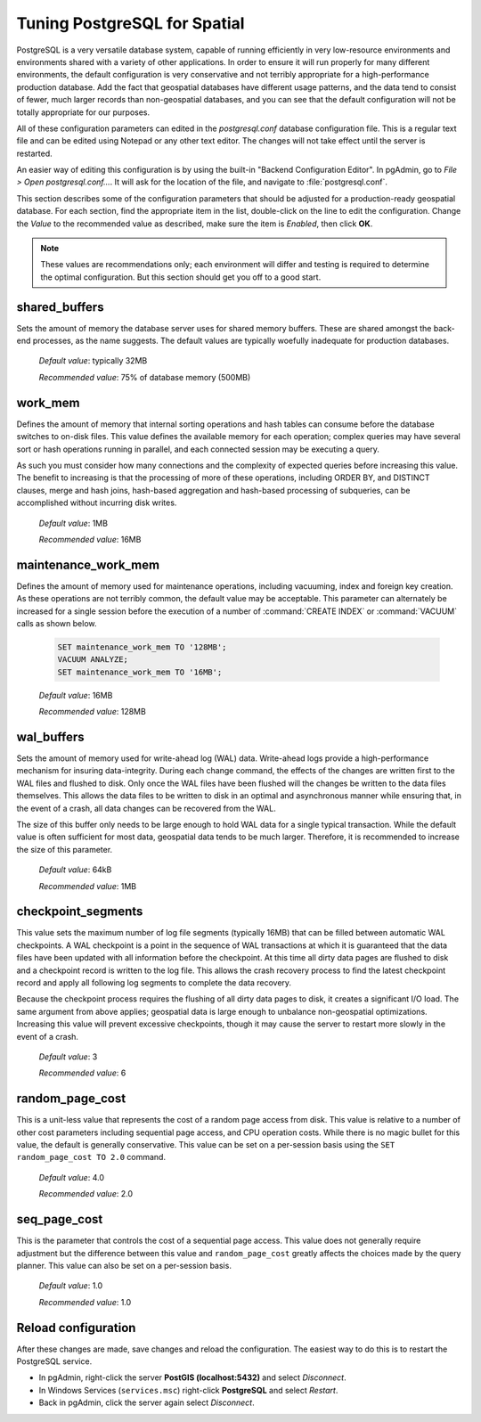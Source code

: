 .. _tuning:

Tuning PostgreSQL for Spatial
=============================

PostgreSQL is a very versatile database system, capable of running efficiently in very low-resource environments and environments shared with a variety of other applications.  In order to ensure it will run properly for many different environments, the default configuration is very conservative and not terribly appropriate for a high-performance production database.  Add the fact that geospatial databases have different usage patterns, and the data tend to consist of fewer, much larger records than non-geospatial databases, and you can see that the default configuration will not be totally appropriate for our purposes.  

All of these configuration parameters can edited in the `postgresql.conf` database configuration file. This is a regular text file and can be edited using Notepad or any other text editor.  The changes will not take effect until the server is restarted.

.. image:: ./tuning/conf01.png

An easier way of editing this configuration is by using the built-in "Backend Configuration Editor".  In pgAdmin, go to *File > Open postgresql.conf...*.  It will ask for the location of the file, and navigate to :file:`postgresql.conf`.

.. image:: ./tuning/conf02.png

.. image:: ./tuning/conf03.png

This section describes some of the configuration parameters that should be adjusted for a production-ready geospatial database.  For each section, find the appropriate item in the list, double-click on the line to edit the configuration.  Change the *Value* to the recommended value as described, make sure the item is *Enabled*, then click **OK**.

.. note:: These values are recommendations only; each environment will differ and testing is required to determine the optimal configuration.  But this section should get you off to a good start.

shared_buffers
--------------

Sets the amount of memory the database server uses for shared memory buffers.  These are shared amongst the back-end processes, as the name suggests.  The default values are typically woefully inadequate for production databases.

  *Default value*: typically 32MB

  *Recommended value*: 75% of database memory (500MB)

.. image:: ./tuning/conf04.png

work_mem
--------

Defines the amount of memory that internal sorting operations and hash tables can consume before the database switches to on-disk files.  This value defines the available memory for each operation; complex queries may have several sort or hash operations running in parallel, and each connected session may be executing a query.

As such you must consider how many connections and the complexity of expected queries before increasing this value.  The benefit to increasing is that the processing of more of these operations, including ORDER BY, and DISTINCT clauses, merge and hash joins, hash-based aggregation and hash-based processing of subqueries, can be accomplished without incurring disk writes.

  *Default value*: 1MB

  *Recommended value*: 16MB

.. image:: ./tuning/conf05.png

maintenance_work_mem
--------------------

Defines the amount of memory used for maintenance operations, including vacuuming, index and foreign key creation.  As these operations are not terribly common, the default value may be acceptable.  This parameter can alternately be increased for a single session before the execution of a number of :command:`CREATE INDEX` or :command:`VACUUM` calls as shown below.

  .. code-block:: sql

    SET maintenance_work_mem TO '128MB';
    VACUUM ANALYZE;
    SET maintenance_work_mem TO '16MB';

  *Default value*: 16MB

  *Recommended value*: 128MB

.. image:: ./tuning/conf06.png

wal_buffers
-----------

Sets the amount of memory used for write-ahead log (WAL) data.  Write-ahead logs provide a high-performance mechanism for insuring data-integrity.  During each change command, the effects of the changes are written first to the WAL files and flushed to disk.  Only once the WAL files have been flushed will the changes be written to the data files themselves.  This allows the data files to be written to disk in an optimal and asynchronous manner while ensuring that, in the event of a crash, all data changes can be recovered from the WAL.  

The size of this buffer only needs to be large enough to hold WAL data for a single typical transaction.  While the default value is often sufficient for most data, geospatial data tends to be much larger.  Therefore, it is recommended to increase the size of this parameter.

  *Default value*: 64kB

  *Recommended value*: 1MB

.. image:: ./tuning/conf07.png

checkpoint_segments
-------------------

This value sets the maximum number of log file segments (typically 16MB) that can be filled between automatic WAL checkpoints.  A WAL checkpoint is a point in the sequence of WAL transactions at which it is guaranteed that the data files have been updated with all information before the checkpoint.  At this time all dirty data pages are flushed to disk and a checkpoint record is written to the log file.  This allows the crash recovery process to find the latest checkpoint record and apply all following log segments to complete the data recovery.

Because the checkpoint process requires the flushing of all dirty data pages to disk, it creates a significant I/O load.  The same argument from above applies; geospatial data is large enough to unbalance non-geospatial optimizations.  Increasing this value will prevent excessive checkpoints, though it may cause the server to restart more slowly in the event of a crash.

  *Default value*: 3

  *Recommended value*: 6

.. image:: ./tuning/conf08.png

random_page_cost
----------------

This is a unit-less value that represents the cost of a random page access from disk.  This value is relative to a number of other cost parameters including sequential page access, and CPU operation costs.  While there is no magic bullet for this value, the default is generally conservative.  This value can be set on a per-session basis using the ``SET random_page_cost TO 2.0`` command.

  *Default value*: 4.0

  *Recommended value*: 2.0

.. image:: ./tuning/conf09.png

seq_page_cost
-------------

This is the parameter that controls the cost of a sequential page access.  This value does not generally require adjustment but the difference between this value and ``random_page_cost`` greatly affects the choices made by the query planner.  This value can also be set on a per-session basis.

  *Default value*: 1.0

  *Recommended value*: 1.0

.. image:: ./tuning/conf10.png

Reload configuration
--------------------

After these changes are made, save changes and reload the configuration. The easiest way to do this is to restart the PostgreSQL service.

* In pgAdmin, right-click the server **PostGIS (localhost:5432)** and select *Disconnect*.
* In Windows Services (``services.msc``) right-click **PostgreSQL** and select *Restart*.
* Back in pgAdmin, click the server again select *Disconnect*.

